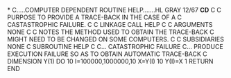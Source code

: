 *
C.....COMPUTER DEPENDENT ROUTINE      HELP.......HL GRAY    12/67  *CD*
C
C PURPOSE      TO PROVIDE A TRACE-BACK IN THE CASE OF A
C              CASTASTROPHIC FAILURE.
C
C LINKAGE      CALL HELP
C
C ARGUMENTS    NONE
C
C NOTES        THE METHOD USED TO OBTAIN THE TRACE-BACK
C              MIGHT NEED TO BE CHANGED ON SOME COMPUTERS.
C
C SUBSIDIARIES NONE
C
      SUBROUTINE HELP
C
C...     CATASTROPHIC FAILURE
C...     PRODUCE EXECUTION FAILURE SO AS TO OBTAIN AUTOMATIC TRACE-BACK
C
      DIMENSION Y(1)
      DO 10 I=100000,1000000,10
      X=Y(I)
   10 Y(I)=X
    1 RETURN
       END
